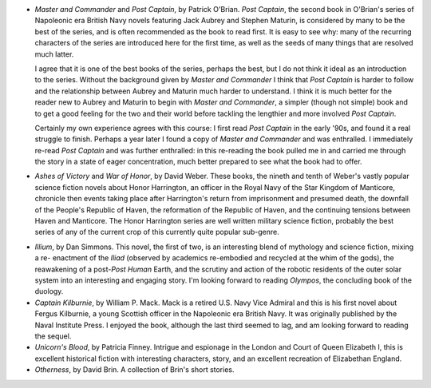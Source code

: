 .. title: Recent Reading
.. slug: 2003-09-20-recent-reading-obrian-weber-simmons
.. date: 2003-09-20 00:00:00 UTC-05:00
.. tags: old blog,recent reading
.. category: oldblog
.. link: 
.. description: 
.. type: text


+ `Master and Commander` and `Post Captain`, by Patrick O'Brian.  `Post
  Captain`, the second book in O'Brian's series of Napoleonic era
  British Navy novels featuring Jack Aubrey and Stephen Maturin, is
  considered by many to be the best of the series, and is often
  recommended as the book to read first.  It is easy to see why: many of
  the recurring characters of the series are introduced here for the
  first time, as well as the seeds of many things that are resolved much
  latter.

  I agree that it is one of the best books of the series, perhaps the
  best, but I do not think it ideal as an introduction to the series.
  Without the background given by `Master and Commander` I think that
  `Post Captain` is harder to follow and the relationship between
  Aubrey and Maturin much harder to understand.  I think it is much
  better for the reader new to Aubrey and Maturin to begin with
  `Master and Commander`, a simpler (though not simple) book and to
  get a good feeling for the two and their world before tackling the
  lengthier and more involved `Post Captain`.

  Certainly my own experience agrees with this course: I first read
  `Post Captain` in the early '90s, and found it a real struggle to
  finish.  Perhaps a year later I found a copy of `Master and
  Commander` and was enthralled.  I immediately re-read `Post Captain`
  and was further enthralled: in this re-reading the book pulled me in
  and carried me through the story in a state of eager concentration,
  much better prepared to see what the book had to offer.

+ `Ashes of Victory` and `War of Honor`, by David Weber.  These books,
  the nineth and tenth of Weber's vastly popular science fiction novels
  about Honor Harrington, an officer in the Royal Navy of the Star
  Kingdom of Manticore, chronicle then events taking place after
  Harrington's return from imprisonment and presumed death, the downfall
  of the People's Republic of Haven, the reformation of the Republic of
  Haven, and the continuing tensions between Haven and Manticore.  The
  Honor Harrington series are well written military science fiction,
  probably the best series of any of the current crop of this currently
  quite popular sub-genre.

.. _illium:

+ `Illium`, by Dan Simmons.  This novel, the first of two, is an
  interesting blend of mythology and science fiction, mixing a re-
  enactment of the `Iliad` (observed by academics re-embodied and
  recycled at the whim of the gods), the reawakening of a
  post-*Post Human* Earth, and the scrutiny and action of the robotic
  residents of the outer solar system into an interesting and engaging
  story.  I'm looking forward to reading `Olympos`, the concluding
  book of the duology.

+ `Captain Kilburnie`, by William P.  Mack.  Mack is a retired U.S. Navy
  Vice Admiral and this is his first novel about Fergus Kilburnie, a
  young Scottish officer in the Napoleonic era British Navy.  It was
  originally published by the Naval Institute Press.  I enjoyed the book,
  although the last third seemed to lag, and am looking forward to
  reading the sequel.

+ `Unicorn's Blood`, by Patricia Finney.  Intrigue and espionage in the
  London and Court of Queen Elizabeth I, this is excellent historical
  fiction with interesting characters, story, and an excellent
  recreation of Elizabethan England.

+ `Otherness`, by David Brin.  A collection of Brin's short stories.

